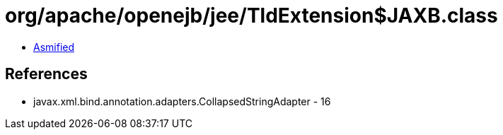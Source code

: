 = org/apache/openejb/jee/TldExtension$JAXB.class

 - link:TldExtension$JAXB-asmified.java[Asmified]

== References

 - javax.xml.bind.annotation.adapters.CollapsedStringAdapter - 16
